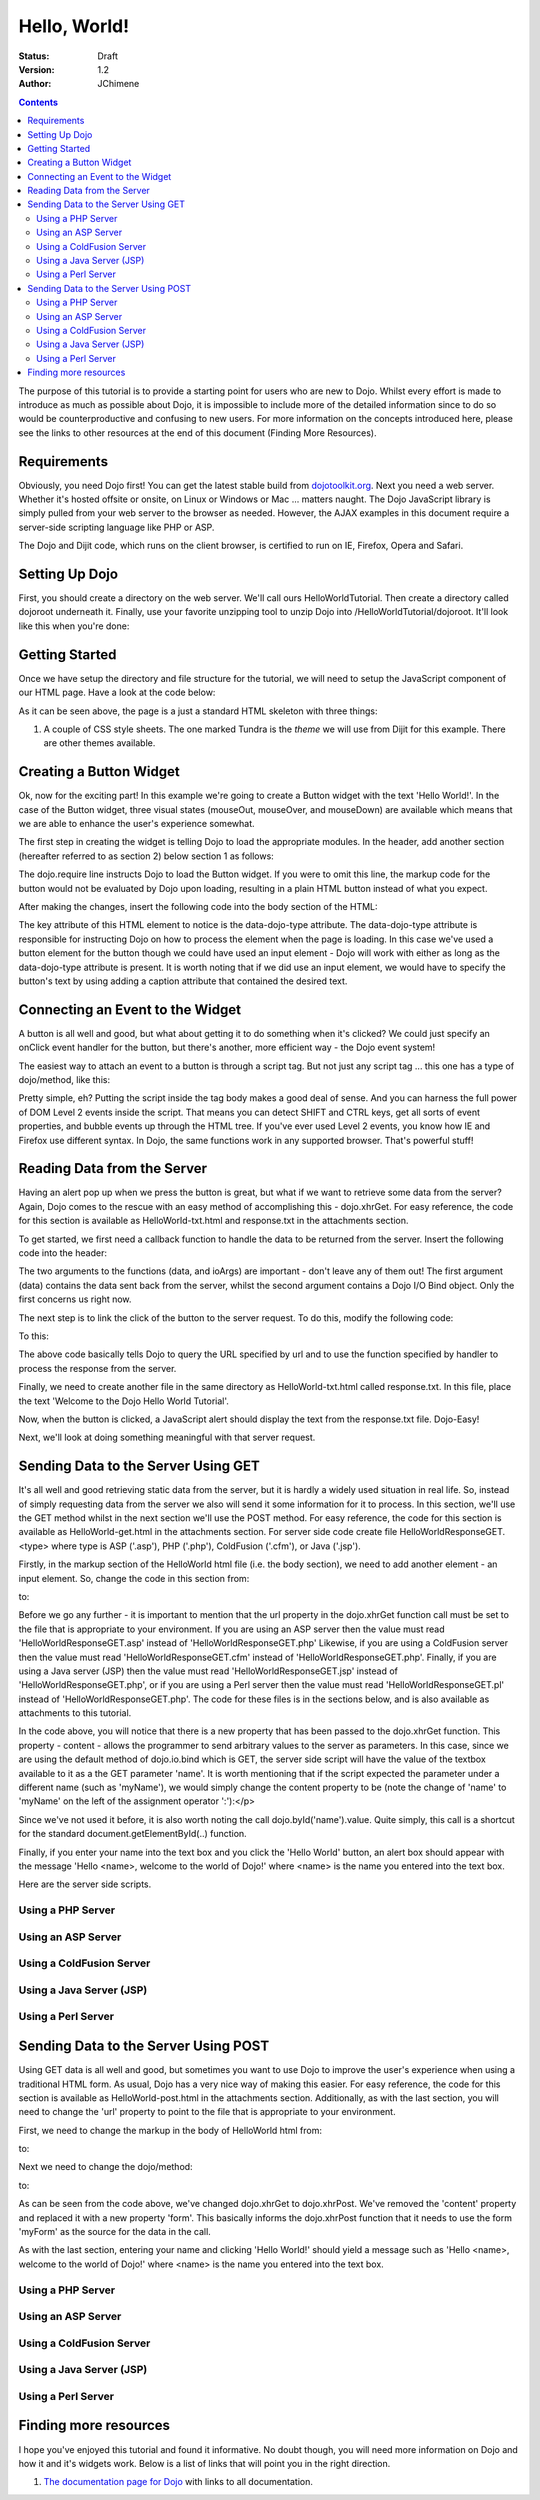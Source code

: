 .. _quickstart/helloworld:

=============
Hello, World!
=============

:Status: Draft
:Version: 1.2
:Author: JChimene

.. contents::
    :depth: 2

The purpose of this tutorial is to provide a starting point for users who are new to Dojo. Whilst every effort is made to introduce as much as possible about Dojo, it is impossible to include more of the detailed information since to do so would be counterproductive and confusing to new users. For more information on the concepts introduced here, please see the links to other resources at the end of this document (Finding More Resources).

Requirements
------------

Obviously, you need Dojo first!  You can get the latest stable build from `dojotoolkit.org <http://download.dojotoolkit.org>`_.  Next you need a web server.  Whether it's hosted offsite or onsite, on Linux or Windows or Mac ... matters naught.  The Dojo JavaScript library is simply pulled from your web server to the browser as needed.  However, the AJAX examples in this document require a server-side scripting language like PHP or ASP.

The Dojo and Dijit code, which runs on the client browser, is certified to run on IE, Firefox, Opera and Safari.

Setting Up Dojo
---------------

First, you should create a directory on the web server.  We'll call ours HelloWorldTutorial.  Then create a directory called dojoroot underneath it.  Finally, use your favorite unzipping tool to unzip Dojo into /HelloWorldTutorial/dojoroot.  It'll look like this when you're done:

.. image:: debugging9.png
   :alt: server directory structure

Getting Started
---------------

Once we have setup the directory and file structure for the tutorial, we will need to setup the JavaScript component of our HTML page. Have a look at the code below:

.. html ::
  
  <html>
  <head>
    <title>Dojo: Hello World!</title>

    <!-- SECTION 1 -->
    <style type="text/css">
        @import "dojoroot/dijit/themes/tundra/tundra.css";
        @import "dojoroot/dojo/resources/dojo.css"
    </style>
    <script type="text/javascript" src="dojoroot/dojo/dojo.js"
      data-dojo-config="parseOnLoad: true"></script>
  </head>

  <body class="tundra">
  </body>
  </html>

As it can be seen above, the page is a just a standard HTML skeleton with three things:

1. A couple of CSS style sheets. The one marked Tundra is the *theme* we will use from Dijit for this example.  There are other themes available.



Creating a Button Widget
------------------------

Ok, now for the exciting part! In this example we're going to create a Button widget with the text 'Hello World!'. In the case of the Button widget, three visual states (mouseOut, mouseOver, and mouseDown) are available which means that we are able to enhance the user's experience somewhat.

The first step in creating the widget is telling Dojo to load the appropriate modules. In the header, add another section (hereafter referred to as section 2) below section 1 as follows:

.. html ::
  
    <!-- SECTION 2 -->
    <script type="text/javascript">
       // Load Dojo's code relating to the Button widget
       dojo.require("dijit.form.Button");
    </script>

The dojo.require line instructs Dojo to load the Button widget. If you were to omit this line, the markup code for the button would not be evaluated by Dojo upon loading, resulting in a plain HTML button instead of what you expect.

After making the changes, insert the following code into the body section of the HTML:

.. html ::
  
    <button data-dojo-type="dijit.form.Button" id="helloButton">Hello World!</button>

The key attribute of this HTML element to notice is the data-dojo-type attribute. The data-dojo-type attribute is responsible for instructing Dojo on how to process the element when the page is loading. In this case we've used a button element for the button though we could have used an input element - Dojo will work with either as long as the data-dojo-type attribute is present. It is worth noting that if we did use an input element, we would have to specify the button's text by using adding a caption attribute that contained the desired text.

Connecting an Event to the Widget
---------------------------------

A button is all well and good, but what about getting it to do something when it's clicked? We could just specify an onClick event handler for the button, but there's another, more efficient way - the Dojo event system!

The easiest way to attach an event to a button is through a script tag.  But not just any script tag ... this one has a type of dojo/method, like this:

.. html ::
  
    <button data-dojo-type="dijit.form.Button" id="helloButton">
        Hello World!
        <script type="dojo/method" data-dojo-event="onClick">
           alert('You pressed the button');
        </script>
    </button>

Pretty simple, eh?  Putting the script inside the tag body makes a good deal of sense.  And you can harness the full power of DOM Level 2 events inside the script. That means you can detect SHIFT and CTRL keys, get all sorts of event properties, and bubble events up through the HTML tree. If you've ever used Level 2 events, you know how IE and Firefox use different syntax. In Dojo, the same functions work in any supported browser. That's powerful stuff!

Reading Data from the Server
----------------------------

Having an alert pop up when we press the button is great, but what if we want to retrieve some data from the server? Again, Dojo comes to the rescue with an easy method of accomplishing this - dojo.xhrGet. For easy reference, the code for this section is available as HelloWorld-txt.html and response.txt in the attachments section.

To get started, we first need a callback function to handle the data to be returned from the server. Insert the following code into the header:

.. html ::
  
  <script type="text/javascript">
       function helloCallback(data,ioArgs) {
          alert(data);
       }
       function helloError(data, ioArgs) {
          alert('Error when retrieving data from the server!');
       }
  </script>

The two arguments to the functions (data, and ioArgs) are important - don't leave any of them out! The first argument (data) contains the data sent back from the server, whilst the second argument contains a Dojo I/O Bind object.  Only the first concerns us right now.

The next step is to link the click of the button to the server request. To do this, modify the following code:

.. html ::
  
  <script type="dojo/method" data-dojo-event="onClick">
    alert('You pressed the button');
  </script>

To this:

.. html ::
  
  <script type="dojo/method" data-dojo-event="onClick">
   dojo.xhrGet({
        url: 'response.txt',
        load: helloCallback,
        error: helloError
   });
  </script>

The above code basically tells Dojo to query the URL specified by url and to use the function specified by handler to process the response from the server.

Finally, we need to create another file in the same directory as HelloWorld-txt.html called response.txt. In this file, place the text 'Welcome to the Dojo Hello World Tutorial'.

Now, when the button is clicked, a JavaScript alert should display the text from the response.txt file. Dojo-Easy!

Next, we'll look at doing something meaningful with that server request.

Sending Data to the Server Using GET
------------------------------------

It's all well and good retrieving static data from the server, but it is hardly a widely used situation in real life. So, instead of simply requesting data from the server we also will send it some information for it to process. In this section, we'll use the GET method whilst in the next section we'll use the POST method. For easy reference, the code for this section is available as HelloWorld-get.html in the attachments section. For server side code create file HelloWorldResponseGET.<type> where type is ASP ('.asp'), PHP ('.php'), ColdFusion ('.cfm'), or Java ('.jsp').

Firstly, in the markup section of the HelloWorld html file (i.e. the body section), we need to add another element - an input element. So, change the code in this section from:

.. html ::
  
  <button data-dojo-type="Button" widgetId="helloButton">
    <script type="dojo/method" data-dojo-event="onClick">
    dojo.xhrGet({
        url: 'response.txt',
        load: helloCallback,
        error: helloError
    });
    </script>
  </button>

to:

.. html ::
  
     <button data-dojo-type="dijit.form.Button" id="helloButton">
        Hello World!
        <script type="dojo/method" data-dojo-event="onClick">
        dojo.xhrGet({
           url: 'HelloWorldResponseGET.php',
           load: helloCallback,
           error: helloError,
           content: {name: dojo.byId('name').value }
        });
        </script>
     </button>
     Please enter your name: <input type="text" id="name" />

Before we go any further - it is important to mention that the url property in the dojo.xhrGet function call must be set to the file that is appropriate to your environment. If you are using an ASP server then the value must read 'HelloWorldResponseGET.asp' instead of 'HelloWorldResponseGET.php' Likewise, if you are using a ColdFusion server then the value must read 'HelloWorldResponseGET.cfm' instead of 'HelloWorldResponseGET.php'. Finally, if you are using a Java server (JSP) then the value must read 'HelloWorldResponseGET.jsp' instead of 'HelloWorldResponseGET.php', or if you are using a Perl server then the value must read 'HelloWorldResponseGET.pl' instead of 'HelloWorldResponseGET.php'. The code for these files is in the sections below, and is also available as attachments to this tutorial.

In the code above, you will notice that there is a new property that has been passed to the dojo.xhrGet function. This property - content - allows the programmer to send arbitrary values to the server as parameters. In this case, since we are using the default method of dojo.io.bind which is GET, the server side script will have the value of the textbox available to it as a the GET parameter 'name'. It is worth mentioning that if the script expected the parameter under a different name (such as 'myName'), we would simply change the content property to be (note the change of 'name' to 'myName' on the left of the assignment operator ':'):</p>

.. html ::
  
    content: {myName: dojo.byId('name').value }

Since we've not used it before, it is also worth noting the call dojo.byId('name').value. Quite simply, this call is a shortcut for the standard document.getElementById(..) function.

Finally, if you enter your name into the text box and you click the 'Hello World' button, an alert box should appear with the message 'Hello <name>, welcome to the world of Dojo!' where <name> is the name you entered into the text box.

Here are the server side scripts.

Using a PHP Server
__________________

.. html ::
  
  <?php
  /*
  * HelloWorldResponseGET.php
  * --------
  *
  * Print the name that is passed in the
  * 'name' $_GET parameter in a sentence
  */

  header('Content-type: text/plain');
  print "Hello {$_GET['name']}, welcome to the world of Dojo!\n";
  ?>

Using an ASP Server
___________________

.. html ::
  
  <%
  '
  ' HelloWorldResponseGET.asp
  ' --------
  '
  ' Print the name that is passed in the
  ' 'name' GET parameter in a sentence
  '

  response.ContentType="text/plain"
  response.write("Hello " & request.querystring("name") & ", welcome to the world of Dojo!\n")
  %>

Using a ColdFusion Server
_________________________

.. html ::
  
  <!---
  /*
  * HelloWorldResponseGET.cfm
  * --------
  *
  * Print the name that is passed in the
  * 'name' GET parameter in a sentence
  */
  --->
  <cfsetting showDebugOutput="No">
  Hello, #url.name#, welcome to the world of Dojo!
  </cfsetting>

Using a Java Server (JSP)
_________________________

.. html ::
  
  <%
  /*
  ' HelloWorldResponseGET.jsp
  ' --------
  '
  ' Print the name that is passed in the
  ' 'name' GET parameter in a sentence
  */

  response.setContentType("text/plain");
  %>
  Hello <%= request.getParameter("name") %> , welcome to the world of Dojo!

Using a Perl Server
___________________

.. html ::
  
  #!/usr/bin/perl
  #
  #  ' HelloWorldResponseGET.pl
  #  ' --------
  #  '
  #  ' Print the name that is passed in the
  #  ' 'name' GET parameter in a sentence
  #
  use strict;
  use CGI;
  my $cgi = CGI::new();
  print $cgi->header(-type => "text/html; charset=utf-8");
  print "Hello " . $cgi->param('name') . ", welcome to the world of Dojo!\n";

Sending Data to the Server Using POST
-------------------------------------

Using GET data is all well and good, but sometimes you want to use Dojo to improve the user's experience when using a traditional HTML form. As usual, Dojo has a very nice way of making this easier. For easy reference, the code for this section is available as HelloWorld-post.html in the attachments section. Additionally, as with the last section, you will need to change the 'url' property to point to the file that is appropriate to your environment.

First, we need to change the markup in the body of HelloWorld html from:

.. html ::
  
    Please enter your name: <input type="text" id="name" />

to:

.. html ::
  
    <form id="myForm" method="POST">
      Please enter your name: <input type="text" name="name" />
    </form>

Next we need to change the dojo/method:

.. html ::
  
  <script type="dojo/method" data-dojo-event="onClick">
        dojo.xhrGet({
           url: 'HelloWorldResponseGET.php',
           load: helloCallback,
           error: helloError,
           content: {name: dojo.byId('name').value }
        });
  </script>

to:

.. html ::
  
  <script type="dojo/method" data-dojo-event="onClick">
   // Don't forget to replace the value for 'url' with
   // the value of appropriate file for your server
   // (i.e. 'HelloWorldResponsePOST.asp') for an ASP server
    dojo.xhrPost({
        url: 'HelloWorldResponsePOST.php',
        load: helloCallback,
        error: helloError,
        form: 'myForm'
   });
  </script>

As can be seen from the code above, we've changed dojo.xhrGet to dojo.xhrPost. We've removed the 'content' property and replaced it with a new property 'form'. This basically informs the dojo.xhrPost function that it needs to use the form 'myForm' as the source for the data in the call.

As with the last section, entering your name and clicking 'Hello World!' should yield a message such as 'Hello <name>, welcome to the world of Dojo!' where <name> is the name you entered into the text box.

Using a PHP Server
__________________

.. html ::
  
  <?php
  /*
  * HelloWorldResponsePOST.php
  * --------
  *
  * Print the name that is passed in the
  * 'name' $_POST parameter in a sentence
  */

  header('Content-type: text/plain');
  print "Hello {$_POST['name']}, welcome to the world of Dojo!\n";
  ?>

Using an ASP Server
___________________

.. html ::
  
  <%
  '
  ' HelloWorldResponsePOST.asp
  ' --------
  '
  ' Print the name that is passed in the
  ' 'name' POST parameter in a sentence
  '

  response.ContentType="text/plain"
  response.write("Hello " & request.form("name") & ", welcome to the world of Dojo!\n")
  %>

Using a ColdFusion Server
_________________________

.. html ::
  
  <!---
  /*
  * HelloWorldResponsePOST.cfm
  * --------
  *
  * Print the name that is passed in the
  * 'name' POST parameter in a sentence
  */
  --->
  <cfsetting showDebugOutput="No">
  Hello, #form.name#, welcome to the world of Dojo!
  </cfsetting>

Using a Java Server (JSP)
_________________________

.. html ::
  
  <%
  /*
  ' HelloWorldResponsePOST.jsp
  ' --------
  '
  ' Print the name that is passed in the
  ' 'name' POST parameter in a sentence
  */

  response.setContentType("text/plain");
  %>
  Hello <%= request.getParameter("name") %> , welcome to the world of Dojo!

Using a Perl Server
___________________

.. html ::
  
  #!/usr/bin/perl
  #
  #  ' HelloWorldResponsePOST.pl
  #  ' --------
  #  '
  #  ' Print the name that is passed in the
  #  ' 'name' POST parameter in a sentence
  #
  use strict;
  use CGI;
  my $cgi = CGI::new();
  print $cgi->header(-type => "text/html; charset=utf-8");
  print "Hello " . $cgi->param('name') . ", welcome to the world of Dojo!\n";

Finding more resources
----------------------

I hope you've enjoyed this tutorial and found it informative. No doubt though, you will need more information on Dojo and how it and it's widgets work. Below is a list of links that will point you in the right direction.

1. `The documentation page for Dojo <http://dojotoolkit.org/documentation/>`_ with links to all documentation.





